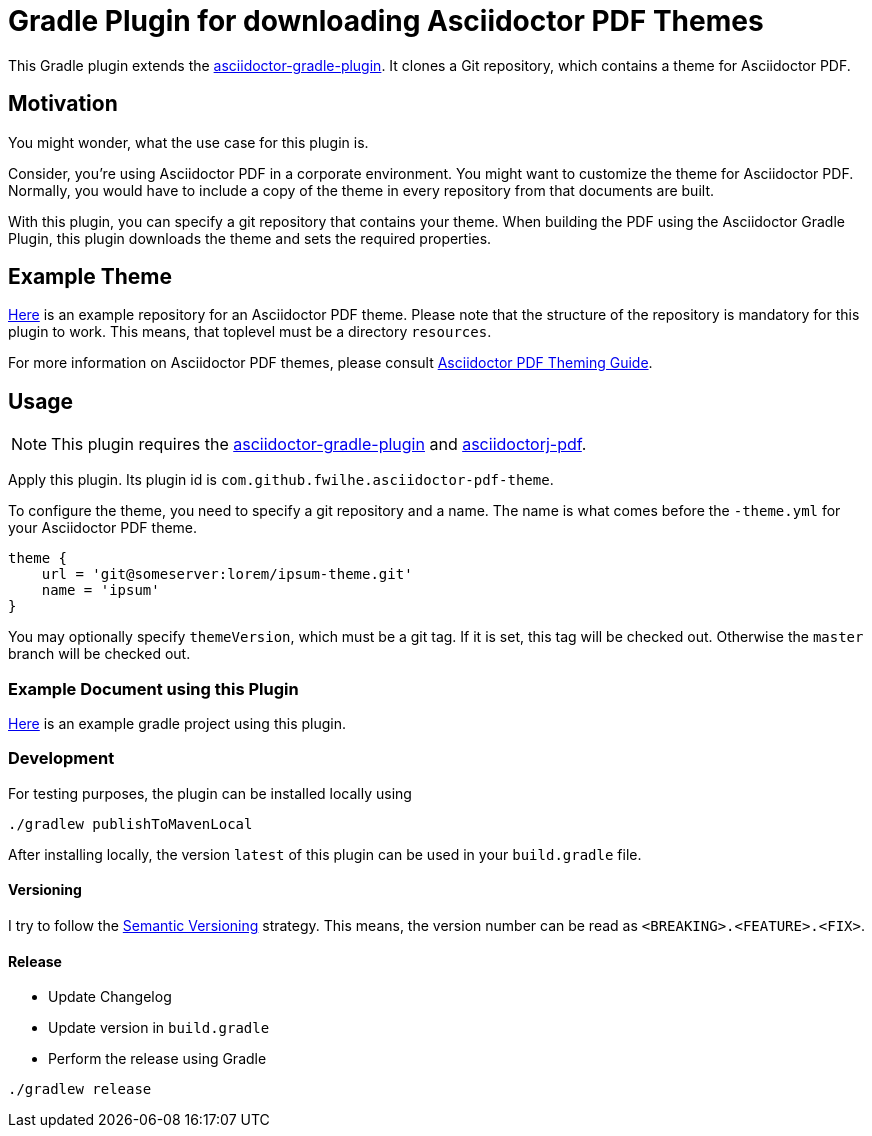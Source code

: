 = Gradle Plugin for downloading Asciidoctor PDF Themes

This Gradle plugin extends the https://github.com/asciidoctor/asciidoctor-gradle-plugin[asciidoctor-gradle-plugin].
It clones a Git repository, which contains a theme for Asciidoctor PDF.

== Motivation

You might wonder, what the use case for this plugin is.

Consider, you're using Asciidoctor PDF in a corporate environment.
You might want to customize the theme for Asciidoctor PDF.
Normally, you would have to include a copy of the theme in every repository from that documents are built.

With this plugin, you can specify a git repository that contains your theme.
When building the PDF using the Asciidoctor Gradle Plugin, this plugin downloads the theme and sets the required properties.

== Example Theme

https://github.com/fwilhe/corporate-theme[Here] is an example repository for an Asciidoctor PDF theme.
Please note that the structure of the repository is mandatory for this plugin to work.
This means, that toplevel must be a directory `resources`.

For more information on Asciidoctor PDF themes, please consult https://github.com/asciidoctor/asciidoctor-pdf/blob/master/docs/theming-guide.adoc[Asciidoctor PDF Theming Guide].

== Usage

NOTE: This plugin requires the https://github.com/asciidoctor/asciidoctor-gradle-plugin[asciidoctor-gradle-plugin] and https://github.com/asciidoctor/asciidoctorj[asciidoctorj-pdf].

Apply this plugin. Its plugin id is `com.github.fwilhe.asciidoctor-pdf-theme`.

To configure the theme, you need to specify a git repository and a name.
The name is what comes before the `-theme.yml` for your Asciidoctor PDF theme.

----
theme {
    url = 'git@someserver:lorem/ipsum-theme.git'
    name = 'ipsum'
}
----

You may optionally specify `themeVersion`, which must be a git tag.
If it is set, this tag will be checked out.
Otherwise the `master` branch will be checked out.

=== Example Document using this Plugin

https://github.com/fwilhe/asciidoctor-pdf-theme-gradle-plugin-example[Here] is an example gradle project using this plugin.

=== Development

For testing purposes, the plugin can be installed locally using

----
./gradlew publishToMavenLocal
----

After installing locally, the version `latest` of this plugin can be used in your `build.gradle` file.

==== Versioning

I try to follow the http://semver.org/[Semantic Versioning] strategy.
This means, the version number can be read as `<BREAKING>.<FEATURE>.<FIX>`.

==== Release

* Update Changelog
* Update version in `build.gradle`
* Perform the release using Gradle

----
./gradlew release
----

